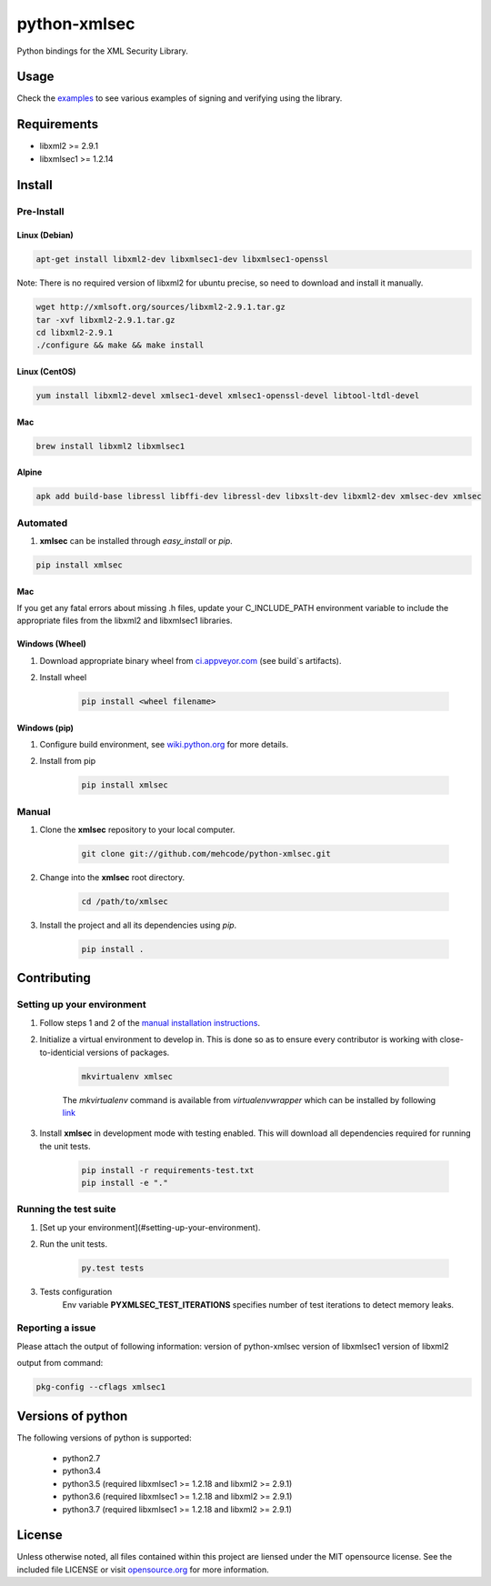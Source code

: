 python-xmlsec
=============

.. image:: https://travis-ci.org/mehcode/python-xmlsec.png?branch=master
    :target: https://travis-ci.org/mehcode/python-xmlsec
.. image:: https://ci.appveyor.com/api/projects/status/20rtt2wv96gag9cy?svg=true
    :target: https://ci.appveyor.com/project/bgaifullin/python-xmlsec
.. image:: https://img.shields.io/pypi/v/xmlsec.svg
    :target: https://pypi.python.org/pypi/xmlsec
.. image:: https://img.shields.io/badge/docs-latest-green.svg
    :target: http://pythonhosted.org/xmlsec/


Python bindings for the XML Security Library.

******
Usage
******

Check the `examples <http://pythonhosted.org/xmlsec/examples.html>`_ to see various examples of signing and verifying using the library.

************
Requirements
************
- libxml2 >= 2.9.1
- libxmlsec1 >= 1.2.14

*******
Install
*******

Pre-Install
-----------

Linux (Debian)
^^^^^^^^^^^^^^

.. code-block:: bash

   apt-get install libxml2-dev libxmlsec1-dev libxmlsec1-openssl


Note: There is no required version of libxml2 for ubuntu precise,
so need to download and install it manually.

.. code-block:: bash

    wget http://xmlsoft.org/sources/libxml2-2.9.1.tar.gz
    tar -xvf libxml2-2.9.1.tar.gz
    cd libxml2-2.9.1
    ./configure && make && make install


Linux (CentOS)
^^^^^^^^^^^^^^

.. code-block:: bash

    yum install libxml2-devel xmlsec1-devel xmlsec1-openssl-devel libtool-ltdl-devel


Mac
^^^

.. code-block:: bash

    brew install libxml2 libxmlsec1


Alpine
^^^^^^

.. code-block:: bash

    apk add build-base libressl libffi-dev libressl-dev libxslt-dev libxml2-dev xmlsec-dev xmlsec


Automated
---------
1. **xmlsec** can be installed through `easy_install` or `pip`.

.. code-block:: bash

    pip install xmlsec


Mac
^^^

If you get any fatal errors about missing .h files, update your C_INCLUDE_PATH environment variable to
include the appropriate files from the libxml2 and libxmlsec1 libraries.


Windows (Wheel)
^^^^^^^^^^^^^^^

#. Download appropriate binary wheel from `ci.appveyor.com <https://ci.appveyor.com/project/bgaifullin/python-xmlsec>`_ (see build`s artifacts).

#. Install wheel

    .. code-block:: bash

        pip install <wheel filename>


Windows (pip)
^^^^^^^^^^^^^

#. Configure build environment, see `wiki.python.org <https://wiki.python.org/moin/WindowsCompilers>`_ for more details.

#. Install from pip

    .. code-block:: bash

        pip install xmlsec


Manual
------

#. Clone the **xmlsec** repository to your local computer.

    .. code-block:: bash

        git clone git://github.com/mehcode/python-xmlsec.git

#. Change into the **xmlsec** root directory.

    .. code-block:: bash

        cd /path/to/xmlsec


#. Install the project and all its dependencies using `pip`.

    .. code-block:: bash

        pip install .


************
Contributing
************

Setting up your environment
---------------------------

#. Follow steps 1 and 2 of the `manual installation instructions <#manual>`_.


#. Initialize a virtual environment to develop in.
   This is done so as to ensure every contributor is working with
   close-to-identicial versions of packages.

    .. code-block:: bash

        mkvirtualenv xmlsec


    The `mkvirtualenv` command is available from `virtualenvwrapper` which
    can be installed by following `link <http://virtualenvwrapper.readthedocs.org/en/latest/install.html#basic-installation>`_

#. Install **xmlsec** in development mode with testing enabled.
   This will download all dependencies required for running the unit tests.

    .. code-block:: bash

        pip install -r requirements-test.txt
        pip install -e "."


Running the test suite
----------------------

#. [Set up your environment](#setting-up-your-environment).

#. Run the unit tests.

    .. code-block:: bash

        py.test tests

#. Tests configuration
    Env variable **PYXMLSEC_TEST_ITERATIONS** specifies number of test iterations to detect memory leaks.

Reporting a issue
-----------------
Please attach the output of following information:
version of python-xmlsec
version of libxmlsec1
version of libxml2

output from command:

.. code-block:: bash

    pkg-config --cflags xmlsec1


******************
Versions of python
******************

The following versions of python is supported:

 - python2.7
 - python3.4
 - python3.5 (required libxmlsec1 >=  1.2.18 and libxml2 >= 2.9.1)
 - python3.6 (required libxmlsec1 >=  1.2.18 and libxml2 >= 2.9.1)
 - python3.7 (required libxmlsec1 >=  1.2.18 and libxml2 >= 2.9.1)

*******
License
*******

Unless otherwise noted, all files contained within this project are liensed under the MIT opensource license.
See the included file LICENSE or visit `opensource.org <http://opensource.org/licenses/MIT>`_ for more information.
